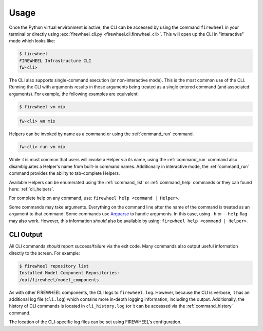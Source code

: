 *****
Usage
*****
Once the Python virtual environment is active, the CLI can be accessed by using the command ``firewheel`` in your terminal or directly using :exc:`firewheel_cli.py <firewheel.cli.firewheel_cli>`.
This will open up the CLI in "interactive" mode which looks like:

.. code-block:: bash

    $ firewheel
    FIREWHEEL Infrastructure CLI
    fw-cli>

The CLI also supports single-command execution (or non-interactive mode).
This is the most common use of the CLI.
Running the CLI with arguments results in those arguments being treated as a single entered command (and associated arguments).
For example, the following examples are equivalent:

.. code-block:: bash

    $ firewheel vm mix

.. code-block:: bash

    fw-cli> vm mix

Helpers can be invoked by name as a command or using the :ref:`command_run` command.

.. code-block:: bash

    fw-cli> run vm mix

While it is most common that users will invoke a Helper via its name, using the :ref:`command_run` command also disambiguates a Helper's name from built-in command names.
Additionally in interactive mode, the :ref:`command_run` command provides the ability to tab-complete Helpers.

Available Helpers can be enumerated using the :ref:`command_list` or :ref:`command_help` commands or they can found here: :ref:`cli_helpers`.

For complete help on any command, use: ``firewheel help <command | Helper>``.

Some commands may take arguments.
Everything on the command line after the name of the command is treated as an argument to that command.
Some commands use `Argparse <https://docs.python.org/3/library/argparse.html>`_ to handle arguments.
In this case, using ``-h`` or ``--help`` flag may also work.
However, this information *should* also be available by using: ``firewheel help <command | Helper>``.

CLI Output
==========
All CLI commands *should* report success/failure via the exit code.
Many commands also output useful information directly to the screen.
For example:

.. code-block:: bash

    $ firewheel repository list
    Installed Model Component Repositories:
    /opt/firewheel/model_components

As with other FIREWHEEL components, the CLI logs to ``firewheel.log``.
However, because the CLI is verbose, it has an additional log file (``cli.log``) which contains more in-depth logging information, including the output.
Additionally, the history of CLI commands is located in ``cli_history.log`` (or it can be accessed via the :ref:`command_history` command.

The location of the CLI-specific log files can be set using FIREWHEEL's configuration.

